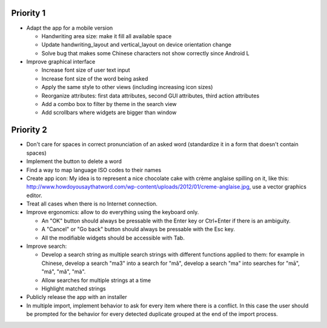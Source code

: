 Priority 1
----------
* Adapt the app for a mobile version

  * Handwriting area size: make it fill all available space
  * Update handwriting_layout and vertical_layout on device orientation change
  * Solve bug that makes some Chinese characters not show correctly since Android L

* Improve graphical interface

  * Increase font size of user text input
  * Increase font size of the word being asked
  * Apply the same style to other views (including increasing icon sizes)
  * Reorganize attributes: first data attributes, second GUI attributes, third action attributes
  * Add a combo box to filter by theme in the search view
  * Add scrollbars where widgets are bigger than window

Priority 2
----------
* Don't care for spaces in correct pronunciation of an asked word (standardize it in a form that doesn't contain spaces)
* Implement the button to delete a word
* Find a way to map language ISO codes to their names
* Create app icon: My idea is to represent a nice chocolate cake with crème anglaise spilling on it, like this: 
  http://www.howdoyousaythatword.com/wp-content/uploads/2012/01/creme-anglaise.jpg, use a vector graphics editor.
* Treat all cases when there is no Internet connection.
* Improve ergonomics: allow to do everything using the keyboard only.

  * An "OK" button should always be pressable with the Enter key or Ctrl+Enter if there is an ambiguity.
  * A "Cancel" or "Go back" button should always be pressable with the Esc key.
  * All the modifiable widgets should be accessible with Tab.
  
* Improve search:

  * Develop a search string as multiple search strings with different functions applied to them: for example in Chinese, develop a search "ma3" into a search for "mǎ", develop a search "ma" into searches for "mā", "má", "mǎ", "mà".
  * Allow searches for multiple strings at a time
  * Highlight matched strings
  
* Publicly release the app with an installer
* In multiple import, implement behavior to ask for every item where there is a conflict. In this case the user should be prompted for the behavior for every detected duplicate grouped at the end of the import process.
